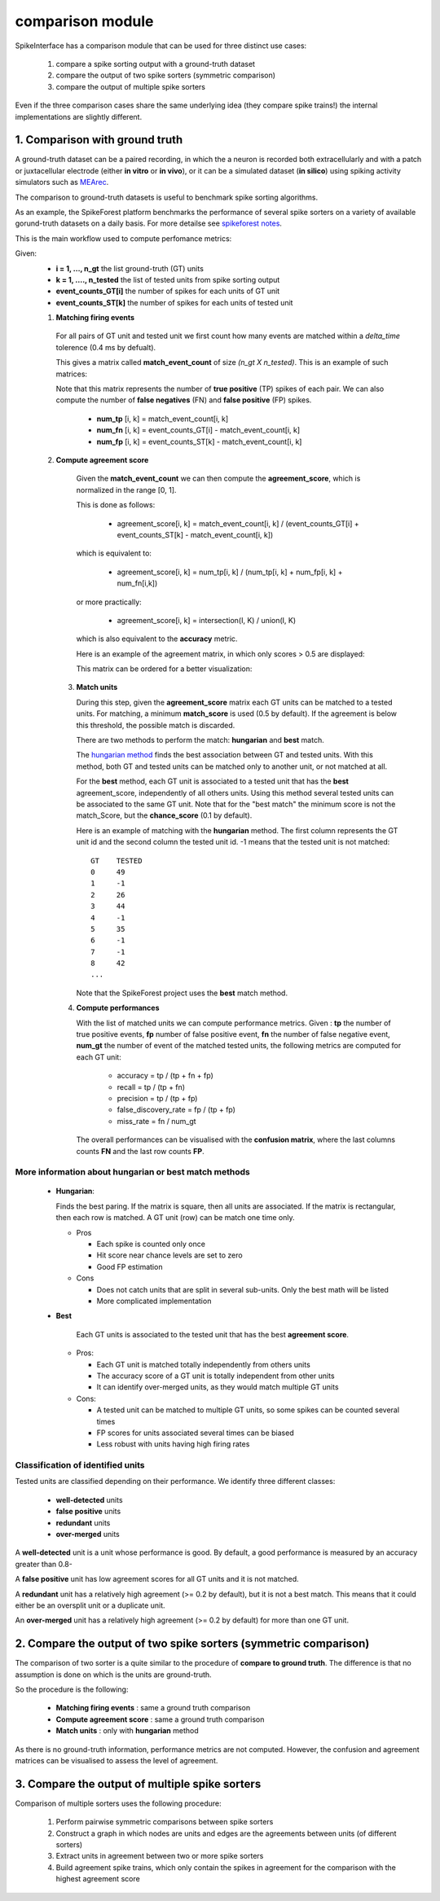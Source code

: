 comparison module
=================


SpikeInterface has a comparison module that can be used for three distinct use cases:

  1. compare a spike sorting output with a ground-truth dataset
  2. compare the output of two spike sorters (symmetric comparison)
  3. compare the output of multiple spike sorters
  

Even if the three comparison cases share the same underlying idea (they compare spike trains!) the internal
implementations are slightly different.



1. Comparison with ground truth
-------------------------------

A ground-truth dataset can be a paired recording, in which the a neuron is recorded both extracellularly and with
a patch or juxtacellular electrode (either **in vitro** or **in vivo**), or it can be a simulated dataset
(**in silico**) using spiking activity simulators such as `MEArec <https://mearec.readthedocs.io/en/latest/>`_.

The comparison to ground-truth datasets is useful to benchmark spike sorting algorithms.

As an example, the SpikeForest platform benchmarks the performance of several spike sorters on a variety of
available gorund-truth datasets on a daily basis. For more detailse see
`spikeforest notes <https://spikeforest.flatironinstitute.org/metrics>`_.


This is the main workflow used to compute perfomance metrics:

Given:
  * **i = 1, ..., n_gt** the list ground-truth (GT) units
  * **k = 1, ...., n_tested** the list of tested units from spike sorting output
  * **event_counts_GT[i]** the number of spikes for each units of GT unit
  * **event_counts_ST[k]** the number of spikes for each units of tested unit

  1. **Matching firing events**
   
    For all pairs of GT unit and tested unit we first count how many
    events are matched within a *delta_time* tolerence (0.4 ms by defualt).
      
    This gives a matrix called **match_event_count** of size *(n_gt X n_tested)*. This is an example of such matrices:
      
    .. image:: images/spikecomparison_match_count.png
        :scale: 100 %
    
    Note that this matrix represents the number of **true positive** (TP) spikes
    of each pair. We can also compute the number of **false negatives** (FN) and **false positive** (FP) spikes.
    
      *  **num_tp** [i, k] = match_event_count[i, k]
      *  **num_fn** [i, k] = event_counts_GT[i] - match_event_count[i, k]
      *  **num_fp** [i, k] = event_counts_ST[k] - match_event_count[i, k]

  2. **Compute agreement score**
   
    Given the **match_event_count** we can then compute the **agreement_score**, which is normalized in the range [0, 1].

    This is done as follows:
    
      * agreement_score[i, k] = match_event_count[i, k] / (event_counts_GT[i] + event_counts_ST[k] - match_event_count[i, k])
    
    which is equivalent to:
    
      * agreement_score[i, k] = num_tp[i, k] / (num_tp[i, k] + num_fp[i, k] + num_fn[i,k])
    
    or more practically:
    
      * agreement_score[i, k] = intersection(I, K) / union(I, K)
    
    which is also equivalent to the **accuracy** metric.

    
    Here is an example of the agreement matrix, in which only scores > 0.5 are displayed:
    
    .. image:: images/spikecomparison_agreement_unordered.png
        :scale: 100 %
    
    This matrix can be ordered for a better visualization:
    
    .. image:: images/spikecomparison_agreement.png
        :scale: 100 %

    

   3. **Match units**
   
      During this step, given the **agreement_score** matrix each GT units can be matched to a tested units.
      For matching, a minimum **match_score** is used (0.5 by default). If the agreement is below this threshold,
      the possible match is discarded.

      There are two methods to perform the match: **hungarian** and **best** match.


      The `hungarian method <https://en.wikipedia.org/wiki/Hungarian_algorithm>`_
      finds the best association between GT and tested units. With this method, both GT and tested units can be matched
      only to another unit, or not matched at all.
      
      For the **best** method, each GT unit is associated to a tested unit that has
      the **best** agreement_score, independently of all others units. Using this method
      several tested units can be associated to the same GT unit. Note that for the "best match" the minimum
      score is not the match_Score, but the **chance_score** (0.1 by default).
      
      Here is an example of matching with the **hungarian** method. The first column represents the GT unit id
      and the second column the tested unit id. -1 means that the tested unit is not matched:
      
      .. parsed-literal::
      
          GT    TESTED
          0     49
          1     -1
          2     26
          3     44
          4     -1
          5     35
          6     -1
          7     -1
          8     42
          ...
      
      Note that the SpikeForest project uses the **best** match method.
       
   
   4. **Compute performances**
   
      With the list of matched units we can compute performance metrics.
      Given : **tp** the number of true positive events, **fp** number of false
      positive event, **fn** the number of false negative event, **num_gt** the number 
      of event of the matched tested units, the following metrics are computed for each GT unit:
      
        * accuracy = tp / (tp + fn + fp)
        * recall = tp / (tp + fn)
        * precision = tp / (tp + fp)
        * false_discovery_rate = fp / (tp + fp)
        * miss_rate = fn / num_gt
      
      The overall performances can be visualised with the **confusion matrix**, where
      the last columns counts **FN** and the last row counts **FP**.
      
    .. image:: images/spikecomparison_confusion.png
        :scale: 100 %

    
    
More information about **hungarian** or **best** match methods
~~~~~~~~~~~~~~~~~~~~~~~~~~~~~~~~~~~~~~~~~~~~~~~~~~~~~~~~~~~~~~~~
    
    
    * **Hungarian**:
      
      Finds the best paring. If the matrix is square, then all units are associated.
      If the matrix is rectangular, then each row is matched.
      A GT unit (row) can be match one time only.
      
      * Pros
      
        * Each spike is counted only once
        * Hit score near chance levels are set to zero
        * Good FP estimation
      
      
      * Cons
      
        * Does not catch units that are split in several sub-units. Only the best math will be listed
        * More complicated implementation
    
    * **Best**
    
        Each GT units is associated to the tested unit that has the best **agreement score**.

      * Pros:
      
        * Each GT unit is matched totally independently from others units
        * The accuracy score of a GT unit is totally independent from other units
        * It can identify over-merged units, as they would match multiple GT units

      * Cons:

        * A tested unit can be matched to multiple GT units, so some spikes can be counted several times
        * FP scores for units associated several times can be biased
        * Less robust with units having high firing rates


Classification of identified units
~~~~~~~~~~~~~~~~~~~~~~~~~~~~~~~~~~~

Tested units are classified depending on their performance. We identify three different classes:

  * **well-detected** units
  * **false positive** units
  * **redundant** units
  * **over-merged** units

A **well-detected** unit is a unit whose performance is good. By default, a good performance is measured by an accuracy
greater than 0.8-

A **false positive** unit has low agreement scores for all GT units and it is not matched.

A **redundant** unit has a relatively high agreement (>= 0.2 by default), but it is not a best match. This means that
it could either be an oversplit unit or a duplicate unit.

An **over-merged** unit has a relatively high agreement (>= 0.2 by default) for more than one GT unit.
  
2. Compare the output of two spike sorters (symmetric comparison)
------------------------------------------------------------------

The comparison of two sorter is a quite similar to the procedure of **compare to ground truth**.
The difference is that no assumption is done on which is the units are ground-truth.

So the procedure is the following:

  * **Matching firing events** : same a ground truth comparison
  * **Compute agreement score** : same a ground truth comparison
  * **Match units** : only with **hungarian** method

As there is no ground-truth information, performance metrics are not computed.
However, the confusion and agreement matrices can be visualised to assess the level of agreement.


3. Compare the output of multiple spike sorters
------------------------------------------------

Comparison of multiple sorters uses the following procedure:

  1. Perform pairwise symmetric comparisons between spike sorters
  2. Construct a graph in which nodes are units and edges are the agreements between units (of different sorters)
  3. Extract units in agreement between two or more spike sorters
  4. Build agreement spike trains, which only contain the spikes in agreement for the comparison with the highest agreement score

  
  


